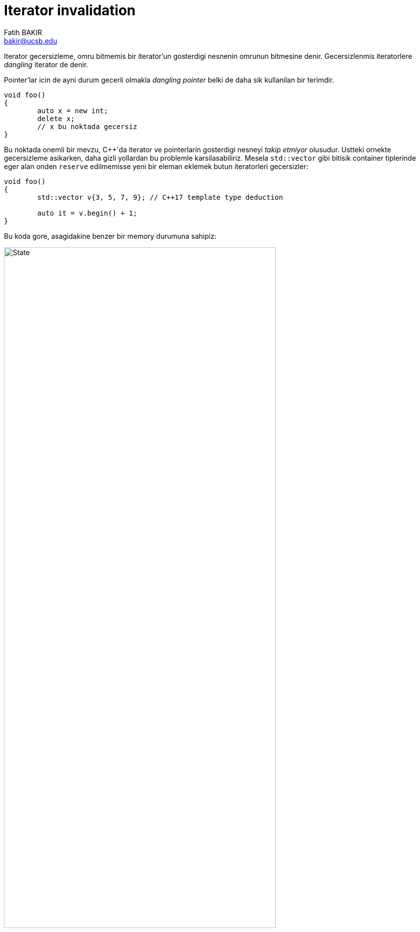 = Iterator invalidation
Fatih BAKIR <bakir@ucsb.edu>

Iterator gecersizleme, omru bitmemis bir iterator'un gosterdigi nesnenin omrunun bitmesine denir. Gecersizlenmis iteratorlere _dangling_ iterator de denir.

Pointer'lar icin de ayni durum gecerli olmakla _dangling pointer_ belki de daha sik kullanilan bir terimdir.

[source]
----
void foo()
{
	auto x = new int;
	delete x;
	// x bu noktada gecersiz
}
----

Bu noktada onemli bir mevzu, {cpp}'da iterator ve pointerlarin gosterdigi nesneyi _takip etmiyor_ olusudur. Ustteki ornekte gecersizleme asikarken, daha gizli yollardan bu problemle karsilasabiliriz. Mesela `std::vector` gibi bitisik container tiplerinde eger alan onden `reserve` edilmemisse yeni bir eleman eklemek butun iteratorleri gecersizler:

[source]
----
void foo()
{
	std::vector v{3, 5, 7, 9}; // C++17 template type deduction

	auto it = v.begin() + 1;
}
----

Bu koda gore, asagidakine benzer bir memory durumuna sahipiz:

image::iterator_invalid1.png[State, width="80%", align="center"]

Fakat vector'ümüze aşağıdaki gibi bir eleman daha eklersek, olan bütün elemanlar vector büyüdükten sonraki yere 
taşınacak ve vector'ün orijinal yeri deallocate edilecek. Bu durumda, `it` hala vector'un eski elemanlarından birininin
bulunduğu yeri gösterdiği için, kendisine _sarkıyor_ yani _danglind_ diyoruz:

[source]
----
	v.push_back(11);
	// it bu noktada dangle etmekte
----

image::iterator_invalid2.png[State, width="80%", align="center"]
